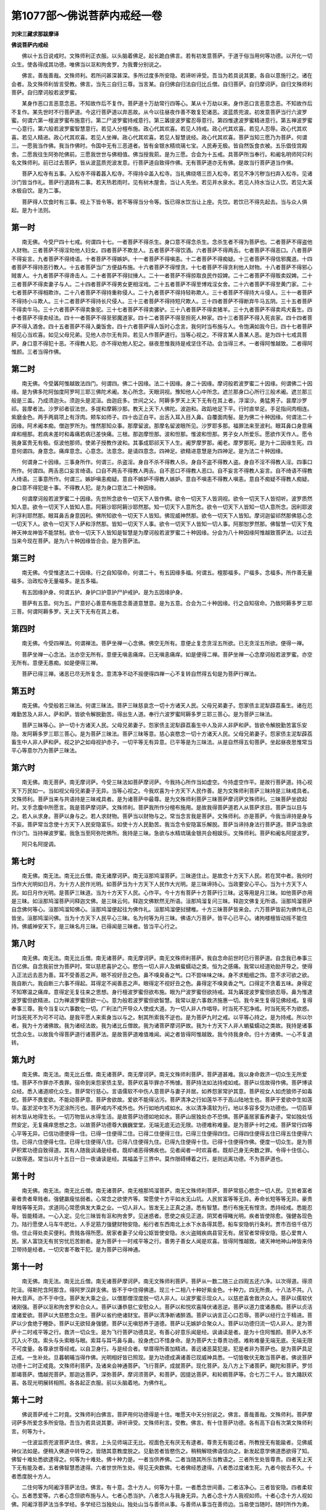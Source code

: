 第1077部～佛说菩萨内戒经一卷
================================

**刘宋三藏求那跋摩译**

**佛说菩萨内戒经**


　　佛以十五日说戒时。文殊师利正衣服。以头脑着佛足。起长跪白佛言。若有初发意菩萨。于道于俗当用何等功德。以开化一切众生。使各得成其功德。唯佛当以沤和拘舍罗。为我曹分别说之。

　　佛言。善哉善哉。文殊师利。若所问甚深甚深。多所过度多所安隐。若谛听谛受。吾当为若具说其要。各自以意施行之。诸在会者。及文殊师利皆言受教。佛言。当先三自归三尊。当言某。自归佛自归法自归比丘僧。自归菩萨。自归摩诃萨。自归文殊师利菩萨。自归摩诃般若波罗蜜。

　　某身作恶口言恶意念恶。不知故作后不复作。菩萨道十万劫常行四等心。某从十万劫以来。身作恶口言恶意念恶。不知故作后不复作。某先世时不行菩萨道。今这行菩萨道以弃恶故。从今以往昼夜作善不敢复犯诸恶。波蓝质兜波。初发意菩萨当行六波罗蜜。何谓六第一檀波罗蜜布施意行。第二尸波罗蜜持戒意行。第三羼提波罗蜜忍辱意行。第四惟逮波罗蜜精进意行。第五禅波罗蜜一心意行。第六般若波罗蜜智慧意行。若见人分檀布施。政心代其欢喜。若见人持戒。政心代其欢喜。若见人忍辱。政心代其欢喜。若见人精进。政心代其欢喜。若见人坐禅。政心代其欢喜。若见人智慧说经。政心代其欢喜。菩萨当知三愿乃为菩萨。何谓三。一愿我当作佛。我当作佛时。令国中无有三恶道者。皆有金银水精琉璃七宝。人民寿无极。皆自然饭食衣被。五乐倡伎宫殿舍。二愿我往生阿弥陀佛前。三愿我世世与佛相值。佛当授我莂。是为三愿。合会为十五戒。具菩萨所当奉行。和阇名明师阿只利名文殊师利。前已过去菩萨。皆从波蓝质兜波发意。行菩萨道自致得作佛。无有菩萨道亦无有佛。是故当行菩萨道当作佛。

　　菩萨入松寺有五事。入松寺不得着葌入松寺。不得持伞盖入松寺。当礼佛绕塔三匝入松寺。若见不净污秽当扫弃入松寺。见诸沙门皆当作礼。菩萨行道路有二事。若天热若雨时。见有树木屋舍。当让人先坐。若见井水泉水。若见人持水当让人饮。若见大溪水极自饮。是为二事。

　　菩萨得人饮食时有三事。视上下皆令等。若不等得当分令等。饭已得水饮当让上座。先饮。若饮已不得先起去。当与众人俱起。是为十法则。

第一时
------

　　南无佛。今受尸四十七戒。何谓四十七。一者菩萨不得杀生。身口意不得念杀生。念杀生者不得为菩萨也。二者菩萨不得盗他人财物。三者菩萨不得淫劮他人妇女。四者菩萨不欺怠人。五者菩萨不得饮酒。六者菩萨不得两舌。七者菩萨不得恶口。八者菩萨不得妄言。九者菩萨不得绮语。十者菩萨不得嫉妒。十一者菩萨不得嗔恚。十二者菩萨不得痴疑。十三者菩萨不得信邪魔道。十四者菩萨不得持恶行教人。十五者菩萨当广方便益布施。十六者菩萨不得悭贪。十七者菩萨不得贪利他人财物。十八者菩萨不得邪心贼害人。十九者菩萨不得谗击人。二十者菩萨不得挝捶人。二十一者菩萨不得掠取良民作奴婢。二十二者菩萨不得贩卖奴婢。二十三者菩萨不得卖妻子与人。二十四者菩萨不得男女更相淫戏。二十五者菩萨不得至博戏淫女舍。二十六者菩萨不得至黄门家。二十七者菩萨不得相欺诈。二十八者菩萨不得持重称侵人。二十九者菩萨不得持轻称欺人。三十者菩萨不得持大斗侵人。三十一者菩萨不得持小斗欺人。三十二者菩萨不得持长尺侵人。三十三者菩萨不得持短尺欺人。三十四者菩萨不得断弃牛马五阴。三十五者菩萨不得卖牛马。三十六者菩萨不得卖象驼。三十七者菩萨不得卖骡驴。三十八者菩萨不得卖猪羊。三十九者菩萨不得卖鸡犬畜生。四十者菩萨不得卖经法。四十一者菩萨不得至邪魔道家。四十二者菩萨不得至担死人种家。四十三者菩萨不得入死丧家。四十四者菩萨不得入酒舍。四十五者菩萨不得入羹饭舍。四十六者菩萨得人饭时心念言。我何时当布施与人。令饱满如我今日。四十七者菩萨相见心当欢喜。如见父母兄弟。见他人亦尔无有异。若见人作菩萨道行。当等心视之。不得言某人善某人恶。是为四十七戒具菩萨。身口意不得犯十恶。不得教人犯。亦不得劝勉人犯之。昼夜思惟我持是戒坚住不动。会当得三术。一者得阿惟越致。二者得阿惟颜。三者当得作佛。

第二时
------

　　南无佛。今受羼阿惟越致法四门。何谓四。佛二十因缘。法二十因缘。身二十因缘。摩诃般若波罗蜜二十因缘。何谓佛二十因缘。是为佛多陀阿伽度阿罗呵三耶三佛陀术阇。发心所念。天眼洞视。豫知他人心中所念。遮兰那身口心所行三般术阇。遮兰那三般是三盖。乃成须迦头。须迦头是泥洹。由迦庇多。世间之父。阿耨多罗天上天下无有在其上者。浮溜沙。勇猛男子。昙摩沙罗祁。昙摩者法。沙罗祁者驭法世。多提和摩耨沙那。教天上天下人佛陀。波迦和。政蹈地足下平。行时直举足。手足指间肉相连。紫磨金色。两手两肩项上有浮肉。颊车如师子。四十齿正白平。出舌入耳入目入鼻。自覆面肉髻。是为佛二十种因缘。何谓法二十因缘。阿术阇本痴。僧迦罗所为。惟然那知众事。那摩留波。那摩名留波眼所见。沙罗耶多那。福罪法来至波利。眼耳鼻口身意痛痒和檀那。若病未差时和毒痛若病已差快痛。三根。那迦摩怛那。波和怛那。惟波和怛那。男子女人所爱乐。愿欲作天作人。愿令我身富贵无有极。伛波他那师。使弟子授教作波和。其事成耶祁天下人生。阇罗摩罗那。阇老。摩罗那死。是为十二因缘生死。四意何谓四。身意念。痛痒意念。心意念。法意念。是请四意念。四神足。欲精进意慧是为四神足。是为法二十种因缘。

　　何谓身二十因缘。三事身所作。何谓三。杀盗淫。身自不杀不得教人杀。身自不盗不得教人盗。身自不淫不得教人淫。四事口所作。何谓四。两舌恶口妄言绮语。口自不两舌不得教人两舌。自不恶口不得教人恶口。自不妄言不得教人妄言。自不绮语不得教人绮语。三事意所作。何谓三。嫉妒嗔恚痴疑。意自不嫉妒不得教人嫉妒。意自不嗔恚不得教人嗔恚。意自不痴疑不得教人痴疑。身口意不得犯是十事。不得教人犯。是为身口意法二十种因缘。

　　何谓摩诃般若波罗蜜二十因缘。先世所念欲令一切天下人皆作佛。欲令一切天下人皆洞视。欲令一切天下人皆彻听。波罗质然知人意。欲令一切天下人皆知人意。阿耨沙耶阿耨沙耶然那。知一切天下人意所念。欲令一切天下人皆知一切人意所念。因利耶波利浮利耶然那。眼耳鼻舌身意因利。佛所知欲令一切天下人皆知。佛现威神然那。欲令一切天下人皆知。摩诃迦留祁然那佛慈心念一切天下人。欲令一切天下人萨和浮然那。皆知一切天下人事。欲令一切天下人皆知一切人事。阿那恕罗然那。佛智慧一切天下鬼神天神龙神皆不能禁制。欲令一切天下人皆知是智慧是为摩诃般若波罗蜜二十种因缘。分会为八十种因缘阿惟越致菩萨法。以过去当来今现在菩萨。是为八十种因缘皆合会。是为菩萨法。

第三时
------

　　南无佛。今受惟逮法二十因缘。行之自知宿命。何谓二十。有五因缘多福。何谓五。檀那福多。尸福多。念福多。所作善无量福多。治政松寺无量福多。是五多福。

　　有五因缘护身。何谓五护。身护口护意护尸护戒护。是为五因缘护身。

　　菩萨有五意。何为五。尸意好心善意布施意念善道意慧意。是为五意。合会为二十种因缘。行之自知宿命。乃致阿耨多罗三耶三菩。何谓阿耨多罗。天上天下无有在其上者。

第四时
------

　　南无佛。今受四禅法。何谓禅法。菩萨坐禅一心念佛。佛空无所有。意便止复念贪淫五所欲。已无贪淫五所欲。便得一禅。

　　菩萨坐禅一心念法。法亦空无所有。意便无嗔恚痛痒。已无嗔恚痛痒。如是便得二禅。菩萨坐禅一心念摩诃般若波罗蜜。亦空无所有。意便无愚痴。如是便得三禅。

　　菩萨已得三禅。诸恶已尽无所复念。意清净不动不摇便得四禅一心不复转自然得五旬是为菩萨行禅法。

第五时
------

　　南无佛。今受般若三昧法。何谓三昧法。菩萨三昧慈哀念一切十方诸天人民。父母兄弟妻子。怨家债主泥犁薜荔畜生。诸在厄难勤苦及人非人。萨和萨。皆欲令解脱勤苦。得出生人道。奉行六波罗蜜阿耨多罗三耶三菩心。是为菩萨三昧法。

　　菩萨三昧等心。护一切十方诸天人民。父母兄弟妻子。怨家债主泥犁薜荔畜生中人及非人非萨和萨。皆欲令解脱勤苦富乐安隐。发阿耨多罗三耶三菩心。是为菩萨三昧法。菩萨三昧等意。慈心哀愍念一切十方诸天人民。父母兄弟妻子。怨家债主泥犁薜荔畜生中人非人萨和萨。视之护之如母视护赤子。一切平等无有异意。已平等是为三昧法。从是自然得五旬菩萨。坐起昼夜思惟常当平心等意尔乃为菩萨三昧法。

第六时
------

　　南无佛。南无菩萨。南无摩诃萨。今受三昧法如菩萨摩诃萨。今我持心所作当如虚空。今持虚空作平。是故行菩萨道。持心视天下万民如一。当如视父母兄弟妻子无异。当等心视之。今我欢喜为十方天下人民作善。是为文殊师利菩萨三昧持是三昧戒具者。文殊师利。菩萨当来与共语持是三昧戒具者。是为诸菩萨中最尊。是为文殊师利菩萨三昧菩萨摩诃萨文殊师利。三昧菩萨坐欲起时。叉手念腹中所愿言。我是菩萨摩诃萨。文殊师利。菩萨我所作分檀布施用。是故我得菩萨道若人从菩萨求目。菩萨当以目与之。若人从求身。菩萨以身与之。若人求财物。菩萨当以财物与之。常当念言我是菩萨。文殊师利。亦是菩萨。今我当谛持是身与不妄。菩萨常当念使十方天下人民安隐富乐。如使十方人民勤苦。我当念令安隐富乐解脱。菩萨当谛持身法行菩萨道。菩萨当急欲作沙门。当持禅波罗蜜。我急当至阿弥陀佛所。我持是三昧。急欲与水精琉璃金银共会相娱乐。文殊师利。菩萨和阇名阿提波罗。

　　阿只名阿提调。

第七时
------

　　南无佛。南无法。南无比丘僧。南无诸摩诃萨。南无洹那鸠溜菩萨。三昧道住止。是故念十方天下人民。若在冥中者。我何时当作大光明如日月。为十方人民作光明。如菩萨当为十方天下人民作大光明。是三昧谛持心。当政要安心平心。当为十方天下人民。如日月作光明。是菩萨三昧道。当为十方天下人民。心作平。今十方有菩萨十方菩萨行三昧。这等用是月三昧。如他菩萨亦用是三昧。如洹那鸠溜菩萨问释迦文佛。是三昧云何。释迦文佛默然无所语。洹那鸠溜复问三昧。释迦文佛复无所语。洹那鸠溜菩萨自念佛何等心。洹那鸠溜知佛心。洹那鸠溜便起往为佛作礼。洹那鸠溜便挝揵椎。十方三昧菩萨皆来会。六万菩萨皆前为佛作礼已皆坐。洹那鸠溜问佛。当为十方天下人民平心三昧。名为何等为月三昧。佛语六万菩萨。皆平心已平心。诸拘楼檀皆动摇不能住持。佛威神安天下。是三昧名月三昧。已得闻是三昧者。皆当平心行之。

第八时
------

　　南无佛。南无法。南无比丘僧。南无诸菩萨。南无摩诃萨。南无文殊师利菩萨。我自念命前世时已行菩萨道。自念我已奉事三百亿佛。自念我前世为菩萨时。常以慈悲喜护之心。愍伤一切人非人及蜎蜚蠕动之类。恒为之感痛。我常以经道劝励开导之。使得入正法远去恶为善。耳不受善恶之声。眼不视好丑之色。鼻不嗅臭香之气。口不尝味味之味。身不求粗细之饰。意不求可欲之欲。我自断六。我自断三六事不得起。耳得定不闻善恶之声。眼得定不视好丑之色。鼻得定不嗅臭香之气。口得定不贪着五味。身得定不知寒温之痛痒。意得定无复往来之思想。身行檀波罗蜜但欲布施。眼为尸波罗蜜但欲持戒。耳为羼提波罗蜜但欲忍辱。鼻为惟逮波罗蜜但欲精进。口为禅波罗蜜但欲一心。意为般若波罗蜜但欲智慧。我常以是六事救济施惠一切。我今来生复得见佛经戒。复得奉事三尊。我今当复以六事数化一切。广利法门开导众人使成大道。为一切人非人作唱导。时当死不犯净戒。时当死死不为欲惑。时当死死不为可不可动。是我平愿人来索身当以与之。制其所索我不逆也。是为菩萨九时之戒。以平等心持之。是为持戒。所以尔者。我为十方诸佛故。我为诸经法故。我为诸比丘僧故。我为诸菩萨摩诃萨故。我为十方天下人非人蜎蜚蠕动之类故。我持是诸事忧念众生。以故我今得菩萨道行诸菩萨法。是故菩萨道难值难闻。闻之者皆得阿惟越致。我今持我身命。归十方诸佛。一心不复退转。

第九时
------

　　南无佛。南无法。南无比丘僧。南无诸菩萨。南无摩诃萨。南无文殊师利菩萨。菩萨道甚难。我以身命救济一切众生无所爱惜。菩萨不作罪亦不畏罪。宿命到来怨家债主至。菩萨欢喜毕罪亦不怖懅。菩萨持法如法持戒如戒。菩萨以信故得作佛。菩萨博读众经。悉入诸道顺化众生。菩萨常行慈心。言语儒软不中伤人意菩萨与妻子并居。如养怨家常护其意。菩萨视女人如虎狼师子如毒蛇。菩萨不畏爱欲。不能动菩萨意。菩萨舍欲故。爱欲不能得沾污。菩萨清净之行如莲华不于高山陆地生也。菩萨于爱欲中生如莲华。虽淤泥中生不为泥涂所污也。菩萨戒内不戒外也。外行如地内戒如水。水以清净濡软为行。地以多容多受为功德也。一切百草树木皆从地得生长。一切万物皆从水得生活。是故菩萨功德如地如水。菩萨山居独处亦不恐惧。菩萨虽居家畜养妻子。常如独处恬然安定。无复痛痒思想之念。以故菩萨功德尊大巍巍堂堂。无端无底无边无限。功德难称难量。是为菩萨十时之戒。菩萨常行四等心平等无异。已信功德便得一住。已得一住便得二住。已得二住便得三住。已得三住便得四住。已得四住便得五住已得五住便得六住。已得六住便得七住。已得七住便得八住。已得八住便得九住。已得九住便得十住。已得十住便得作佛。便度一切众生。是为菩萨积累功德自致得道。其有人随我讽诵是经者。既却诸恶得佛疾也。见者闻者一时欢喜者。既却己身无央数之罪。令得十住信心。以致得道。常当以月十五日一日一夜诵读是经。其福盖于三界中。莫作限碍缚着之行。是则远离功德。不为菩萨道也。

第十时
------

　　南无佛。南无法。南无比丘僧。南无诸菩萨。南无檀那鸠溜菩萨。南无文殊师利菩萨。菩萨常慈心愍念一切人民。见贫者富者豪者贵者卑贱者。强健羸瘦怯弱者。心常念之欲使齐等。常愿使十方平如水无山坑。人民贫富等等无异。寿命长短等等无异。豪贵卑贱等等无异。求道同心常愿俱发大乘之业。一切人非人。皆发无上正真之道。悉有智慧。悉行布施无有悭贪。悉持经戒。悉能忍辱。皆能精进。一心入定。见化三昧皆有沤和拘舍罗。见迷惑者。愿使之疾见正道。阴冥者得睹光明。疾者皆使除愈。强健各现色力。陆行愿使人马车牛肥壮。人手足筋力强健财物安隐。船行者东西南北上水下水各得其愿。船车安隐帆行条利。贾市百倍千倍万倍。住止得处卖买便利。贵贱各得所愿。居家者妻子父母公妪皆使安隐。水火盗贼疾病县官无有。居官者常得安隐。慈心爱育人民。家人富饶无有贫穷忧厄苦剧者。是为菩萨十一时戒平等之行。善男子善女人闻是欢喜。皆得阿惟越致。诸天神地神山神皆来侍卫带持是经者。一切灾害不敢干犯。是为菩萨已得神通。

第十一时
--------

　　南无佛。南无法。南无比丘僧。南无诸菩萨摩诃萨。南无文殊师利菩萨。菩萨从一数二随三止四观五还六净。以次得道。得须陀洹。得斯陀含阿那含。得阿罗汉辟支佛。皆不于中住得佛道。现三十二相八十种好紫金色。十种力。四无所畏。十八法不共。八种大音声。亦不于中住。菩萨发大乘之业。以僧那僧涅度脱一切人非人。以波罗蜜示现众人。以慈悲喜舍救济众人。菩萨以儒软伏诸刚强。菩萨以沤和拘舍罗和合众人。菩萨以谦恭慈仁安慰众人。菩萨以和悦欢喜降伏诸恶逆。菩萨以道力度诸愚痴。菩萨以贞洁度诸爱欲。菩萨以大慈愍念众生。菩萨以省约绝诸财宝。菩萨以清净断诸醉酒。菩萨以讷言正心口忍辱。菩萨以经行立于精进。菩萨以少食绝于睡卧。菩萨以无欲轻身强健。菩萨以无嗔怒养于道德。菩萨以无嫉妒合聚众人。菩萨以功德归流一切人非人。是为菩萨十二时戒平等之行。救济一切众生。是为飞行菩萨功德具足。有善心好意乐闻是经。讽诵读是者。是为十住阿惟颜。菩萨入水不沉入火不烧。索头与头索眼与眼。索耳与耳丐鼻与鼻。投身虎口不惜身命。是为菩萨大士尊贵功德。难称难量无端无底。无端无限不可度量。各尊承世尊经戒。以自卫身行。与是经合者。举厝得所善加精进。善远诸恶莫犯是。犯是者非为菩萨也。是为菩萨具足正戒。一生补处。旦暮朝晡当得作佛。光明相好皆已照现。是为功德成满诸善已现威神具悉。一切皆敬伏无敢当菩萨者。佛说菩萨功德十二时正戒竟。文殊师利菩萨。及诸来会神通菩萨。飞行菩萨。成就菩萨。现化菩萨。及八方上下诸菩萨。颰陀和菩萨。罗邻那竭菩萨。憍越兜菩萨。那迦达菩萨。深弥菩萨。摩诃须菩萨。和菩萨。因提达菩萨。和轮稠菩萨等。合七万二千人。皆大踊跃欢喜。各现光明展转相照。各各起正衣服。前以头脑着地。为佛作礼。

第十二时
--------

　　佛说菩萨戒十二时竟。文殊师利白佛言。菩萨用何功德得是十住。唯愿天中天分别说之。佛言。善哉善哉。文殊师利。菩萨摩诃萨多所爱念多所安隐。吾当为若具说其要。谛听谛受。文殊师利言。受教。佛言。有十住菩萨功德。各有高下自有次第文殊师利言。何等为十。

　　一住波监质兜波菩萨法住。佛言。上头见师端正无比。视面色无有厌无有逮者。尊贵无有能过者。所教授无有能踰者。见佛威神仪法如是。便稍入佛道中转导之。皆随其意教度脱之。见勤苦者皆愍伤之。稍稍解晓佛语信向之。新发起意学佛道悉欲得了知。佛智十难处悉欲逮得之。何等为十难处。佛十种力是。一者当供养佛。二者当随其所乐当教语之。三者所生处皆尊贵。四者天上天下无有能及者。五者佛智慧悉逮得。六者世世所生处。得见无央数佛。七者佛经悉逮得。八者悉过度诸生死。九者今脱去不久。十者悉度脱十方人。

　　二住何等为阿阇浮菩萨法住。佛言。有十意。念十方人。何等为十意。一者悉念世间善。二者洁净心。三者皆安隐。四者柔软心。五者悉爱等。六者心念但欲布施与人。七者心悉当护。八者念人与我身无异。九者心念十方人我视如师。十者心念十方人视如佛。阿阇浮菩萨法当多学经。多学经已当独处山。独处山当与善师从事。与善师从事当在善师边。当易使当随时。随时所作为勇。所作为既勇当学入慧。中心所受法当悉持。既悉持。悉持法当不忘也。既不忘者当安隐处山。所以者何。益于十方人故。

　　三住何等为喻阿阇菩萨法住者。佛言。入于诸法中。用十事。何等为十事。一者诸所有皆无常。二者诸所有皆勤苦。三者诸所有皆虚。四者诸所有皆非我所。五者诸所有皆无主。六者诸所有皆无利也。七者诸所有皆无所止。八者诸所有皆无所处。九者诸所有皆无所著。十者一切无所有诸法。悉入一法中。一法悉入诸法中。是为喻阿阇菩萨教法。

　　四住何等为阎摩期菩萨法住者。佛言。常愿于佛处生。有十事。一者不复还。二者多深思于佛。三者深思于法。四者念比丘僧视十方人。五者思惟万物皆无所有。六者十方佛刹皆虚空。七者宿命所作了无所有。八者所有如幻皆虚空。九者诸所勤苦无所有。十者泥洹虚空亦无所有。用是故生于佛法中。是为阎摩期菩萨教法。五住何等为波喻三般菩萨法住者。佛言。所作功德悉度十方人有十事。一者悉护十方人。二者悉念十方人善。三者悉念十方人悉令安隐。四者悉爱十方人。五者哀悉念十方人。六者悉念十方人莫使作恶。七者悉引十方人着菩萨道中。八者悉清净于十方人。九者悉度脱十方人。十者悉使十方人般泥洹。是为波喻三般菩萨教法。

　　六住何等为阿者三般菩萨法住者。佛言。有十法深哀慈心。一者用人说佛善恶心无有异。二者说经法善恶心无有异。三者说菩萨善恶心无有异。四者求菩萨道人共相道善恶心无有异。五者人言十方人有多少心无有异。六者睹十方人展转相道善恶心无有异也。七者中有人说言十方人。易脱难脱心无有异。八者若有人言说法多少心无有异。九者有人说法坏心无有异。十者有法处无法处心无有异。是为阿者三般菩萨教法。七住何等为阿惟越致菩萨法住者。佛言。有十事。坚住不动。一者言有佛无佛不动还。二者有法无法不动还。三者有菩萨无菩萨不动还。四者有求索菩萨无求索菩萨道者不动还。五者持法得不动还。六者有诸过去佛无诸过去佛不动还。七者有诸当来佛无诸当来佛不动还。八者有现在佛无现在佛不动还。九者佛智慧尽不尽不动还。十者当来过去现在世事呼若干种不动还。是为阿惟越致菩萨教法。

　　八住何等为鸠摩罗浮童男菩萨法住者。佛言。菩萨于十事中住。一者身所行口所言心所念悉净洁。二者无有能得长短者。三者心一反念在所欲生何所。四者十方人知谁慈心者。五者十方人所信用悉知。六者十方人若干种悉知。七者十方人所作为悉知。八者十方诸佛刹土成败悉知。九者得神足念飞在所至到。十者诸悉净洁。是为鸠摩罗浮童男菩萨教法。九住何等为喻罗阇菩萨法住者。佛言。用十事得。一者十方人所出生悉知。二者十方人所系恩爱悉知。三者十方人所念本末所从来悉知。四者十方人所作宿命所趣向悉知。五者若干种诸法悉知。六者十方人所念若干种。变化悉知。七者诸佛刹善恶坏败悉知。八者过去当来现在无央数世事悉知。九者十方人等不等悉知。十者教授十方人说虚空法悉知。是为喻罗阇菩萨教法。

　　十住何等为阿惟颜菩萨法住者。佛言。菩萨入于十智中能分别知。有十事。一者何因当感动十方诸佛刹中。二者当明无央数佛刹中。三者我日日当署置无央数佛刹中菩萨。四者我日日当度脱无央数佛刹中民人。五者我当安隐无央数佛刹中众生。六者十方人莫不闻我声欢喜得度脱者。七者悉念十方人民使得佛道。皆舍家作沙门。八者十方人所思想善恶我悉知之。九者十方人我悉当内着佛道中。悉使发菩萨意。十者十方人我悉当度脱。是阿喻罗阇菩萨。了不能及知阿惟颜身所行口所言心所念所作为。了不能及知阿惟颜菩萨事。亦不能知神足念。不能知飞行。亦不能逮知阿惟颜菩萨当来过去今现在事。是为阿惟颜菩萨教法。
